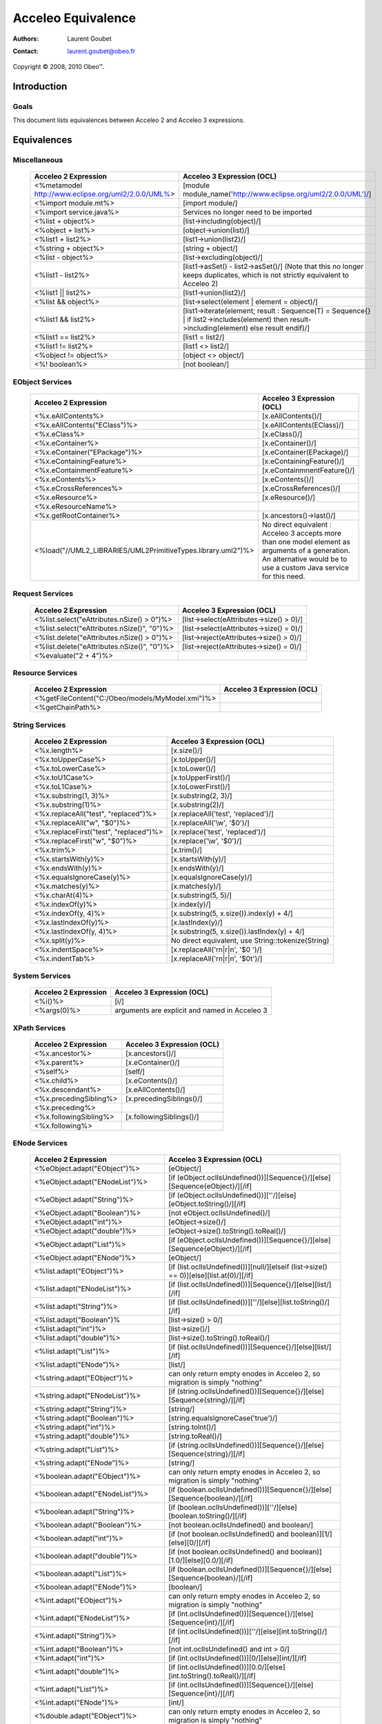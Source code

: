 ================================================================================
Acceleo Equivalence
================================================================================

:Authors:
	Laurent Goubet
:Contact:
	laurent.goubet@obeo.fr

Copyright |copy| 2008, 2010 Obeo\ |trade|.

.. |copy| unicode:: 0xA9 
.. |trade| unicode:: U+2122

Introduction
================================================================================

Goals
--------------------------------------------------------------------------------

This document lists equivalences between Acceleo 2 and Acceleo 3 expressions.


Equivalences
================================================================================

Miscellaneous
--------------------------------------------------------------------------------

   .. class:: exampletable
	
   +----------------------------------------------------------------+------------------------------------------------------------------------------------+
   | Acceleo 2 Expression                                           | Acceleo 3 Expression (OCL)                                                         |
   +================================================================+====================================================================================+
   | <%metamodel http://www.eclipse.org/uml2/2.0.0/UML%>            | [module module_name('http://www.eclipse.org/uml2/2.0.0/UML')/]                     |
   +----------------------------------------------------------------+------------------------------------------------------------------------------------+
   | <%import module.mt%>                                           | [import module/]                 	                                                 |
   +----------------------------------------------------------------+------------------------------------------------------------------------------------+
   | <%import service.java%>                                        | Services no longer need to be imported                                             |
   +----------------------------------------------------------------+------------------------------------------------------------------------------------+
   | <%list + object%>                                              | [list->including(object)/]                                                         |
   +----------------------------------------------------------------+------------------------------------------------------------------------------------+
   | <%object + list%>                                              | [object->union(list)/]                                                             |
   +----------------------------------------------------------------+------------------------------------------------------------------------------------+
   | <%list1 + list2%>                                              | [list1->union(list2)/]                                                             |
   +----------------------------------------------------------------+------------------------------------------------------------------------------------+
   | <%string + object%>                                            | [string + object/]                                                                 |
   +----------------------------------------------------------------+------------------------------------------------------------------------------------+
   | <%list - object%>                                              | [list->excluding(object)/]                                                         |
   +----------------------------------------------------------------+------------------------------------------------------------------------------------+
   | <%list1 - list2%>                                              | [list1->asSet() - list2->asSet()/]                                                 |
   |                                                                | (Note that this no longer keeps duplicates, which is not strictly equivalent to    |
   |                                                                | Acceleo 2)                                                                         |
   +----------------------------------------------------------------+------------------------------------------------------------------------------------+
   | <%list1 || list2%>                                             | [list1->union(list2)/]                                                             |
   +----------------------------------------------------------------+------------------------------------------------------------------------------------+
   | <%list && object%>                                             | [list->select(element \| element = object)/]                                       |
   +----------------------------------------------------------------+------------------------------------------------------------------------------------+
   | <%list1 && list2%>                                             | [list1->iterate(element; result : Sequence(T) = Sequence{} \|                      |
   |                                                                | if list2->includes(element) then result->including(element) else result endif)/]   |
   +----------------------------------------------------------------+------------------------------------------------------------------------------------+
   | <%list1 == list2%>                                             | [list1 = list2/]                                                                   |
   +----------------------------------------------------------------+------------------------------------------------------------------------------------+
   | <%list1 != list2%>                                             | [list1 <> list2/]                                                                  |
   +----------------------------------------------------------------+------------------------------------------------------------------------------------+
   | <%object != object%>                                           | [object <> object/]                                                                |
   +----------------------------------------------------------------+------------------------------------------------------------------------------------+
   | <%! boolean%>                                                  | [not boolean/]                                                                     |
   +----------------------------------------------------------------+------------------------------------------------------------------------------------+

EObject Services
--------------------------------------------------------------------------------

   .. class:: exampletable
   
   +----------------------------------------------------------------+----------------------------------------------------------------+
   | Acceleo 2 Expression                                           | Acceleo 3 Expression (OCL)                                     |
   +================================================================+================================================================+
   | <%x.eAllContents%>                                             | [x.eAllContents()/]                                            |
   +----------------------------------------------------------------+----------------------------------------------------------------+
   | <%x.eAllContents("EClass")%>                                   | [x.eAllContents(EClass)/]     	                             |
   +----------------------------------------------------------------+----------------------------------------------------------------+
   | <%x.eClass%>                                                   | [x.eClass()/]                                                  |
   +----------------------------------------------------------------+----------------------------------------------------------------+
   | <%x.eContainer%>                                               | [x.eContainer()/]                                              |
   +----------------------------------------------------------------+----------------------------------------------------------------+
   | <%x.eContainer("EPackage")%>                                   | [x.eContainer(EPackage)/]                                      |
   +----------------------------------------------------------------+----------------------------------------------------------------+
   | <%x.eContainingFeature%>                                       | [x.eContainingFeature()/]                                      |
   +----------------------------------------------------------------+----------------------------------------------------------------+
   | <%x.eContainmentFeature%>                                      | [x.eContainmnentFeature()/]                                    |
   +----------------------------------------------------------------+----------------------------------------------------------------+
   | <%x.eContents%>                                                | [x.eContents()/]                                               |
   +----------------------------------------------------------------+----------------------------------------------------------------+
   | <%x.eCrossReferences%>                                         | [x.eCrossReferences()/]                                        |
   +----------------------------------------------------------------+----------------------------------------------------------------+
   | <%x.eResource%>                                                | [x.eResource()/]                                               |
   +----------------------------------------------------------------+----------------------------------------------------------------+
   | <%x.eResourceName%>                                            |                                                                |
   +----------------------------------------------------------------+----------------------------------------------------------------+
   | <%x.getRootContainer%>                                         | [x.ancestors()->last()/]                                       |
   +----------------------------------------------------------------+----------------------------------------------------------------+
   | <%load("//UML2_LIBRARIES/UML2PrimitiveTypes.library.uml2")%>   | No direct equivalent : Acceleo 3 accepts more than one model   |
   |                                                                | element as arguments of a generation. An alternative would be  |
   |                                                                | to use a custom Java service for this need.                    |
   +----------------------------------------------------------------+----------------------------------------------------------------+

Request Services
--------------------------------------------------------------------------------

   .. class:: exampletable
   
   +----------------------------------------------------------------+----------------------------------------------------------------+
   | Acceleo 2 Expression                                           | Acceleo 3 Expression (OCL)                                     |
   +================================================================+================================================================+
   | <%list.select("eAttributes.nSize() > 0")%>                     | [list->select(eAttributes->size() > 0)/]                       |
   +----------------------------------------------------------------+----------------------------------------------------------------+
   | <%list.select("eAttributes.nSize()", "0")%>                    | [list->select(eAttributes->size() = 0)/]                       |
   +----------------------------------------------------------------+----------------------------------------------------------------+
   | <%list.delete("eAttributes.nSize() > 0")%>                     | [list->reject(eAttributes->size() > 0)/]                       |
   +----------------------------------------------------------------+----------------------------------------------------------------+
   | <%list.delete("eAttributes.nSize()", "0")%>                    | [list->reject(eAttributes->size() = 0)/]                       |
   +----------------------------------------------------------------+----------------------------------------------------------------+
   | <%evaluate("2 + 4")%>                                          |                                                                |
   +----------------------------------------------------------------+----------------------------------------------------------------+
   
Resource Services
--------------------------------------------------------------------------------

   .. class:: exampletable
   
   +----------------------------------------------------------------+----------------------------------------------------------------+
   | Acceleo 2 Expression                                           | Acceleo 3 Expression (OCL)                                     |
   +================================================================+================================================================+
   | <%getFileContent("C:/Obeo/models/MyModel.xmi")%>               |                                                                |
   +----------------------------------------------------------------+----------------------------------------------------------------+
   | <%getChainPath%>                                               |                                                                |
   +----------------------------------------------------------------+----------------------------------------------------------------+
   
String Services
--------------------------------------------------------------------------------

   .. class:: exampletable
   
   +----------------------------------------------------------------+----------------------------------------------------------------+
   | Acceleo 2 Expression                                           | Acceleo 3 Expression (OCL)                                     |
   +================================================================+================================================================+
   | <%x.length%>                                                   | [x.size()/]                                                    |
   +----------------------------------------------------------------+----------------------------------------------------------------+
   | <%x.toUpperCase%>                                              | [x.toUpper()/]                                                 |
   +----------------------------------------------------------------+----------------------------------------------------------------+
   | <%x.toLowerCase%>                                              | [x.toLower()/]                                                 |
   +----------------------------------------------------------------+----------------------------------------------------------------+
   | <%x.toU1Case%>                                                 | [x.toUpperFirst()/]                                            |
   +----------------------------------------------------------------+----------------------------------------------------------------+
   | <%x.toL1Case%>                                                 | [x.toLowerFirst()/]                                            |
   +----------------------------------------------------------------+----------------------------------------------------------------+
   | <%x.substring(1, 3)%>                                          | [x.substring(2, 3)/]                                           |
   +----------------------------------------------------------------+----------------------------------------------------------------+
   | <%x.substring(1)%>                                             | [x.substring(2)/]                                              |
   +----------------------------------------------------------------+----------------------------------------------------------------+
   | <%x.replaceAll("test", "replaced")%>                           | [x.replaceAll('test', 'replaced')/]                            |
   +----------------------------------------------------------------+----------------------------------------------------------------+
   | <%x.replaceAll("\w", "$0")%>                                   | [x.replaceAll('\\w', '$0')/]                                   |
   +----------------------------------------------------------------+----------------------------------------------------------------+   
   | <%x.replaceFirst("test", "replaced")%>                         | [x.replace('test', 'replaced')/]                               |
   +----------------------------------------------------------------+----------------------------------------------------------------+   
   | <%x.replaceFirst("\w", "$0")%>                                 | [x.replace('\\w', '$0')/]                                      |
   +----------------------------------------------------------------+----------------------------------------------------------------+   
   | <%x.trim%>                                                     | [x.trim()/]                                                    |
   +----------------------------------------------------------------+----------------------------------------------------------------+   
   | <%x.startsWith(y)%>                                            | [x.startsWith(y)/]                                             |
   +----------------------------------------------------------------+----------------------------------------------------------------+   
   | <%x.endsWith(y)%>                                              | [x.endsWith(y)/]                                               |
   +----------------------------------------------------------------+----------------------------------------------------------------+   
   | <%x.equalsIgnoreCase(y)%>                                      | [x.equalsIgnoreCase(y)/]                                       |
   +----------------------------------------------------------------+----------------------------------------------------------------+   
   | <%x.matches(y)%>                                               | [x.matches(y)/]                                                |
   +----------------------------------------------------------------+----------------------------------------------------------------+   
   | <%x.charAt(4)%>                                                | [x.substring(5, 5)/]                                           |
   +----------------------------------------------------------------+----------------------------------------------------------------+   
   | <%x.indexOf(y)%>                                               | [x.index(y)/]                                                  |
   +----------------------------------------------------------------+----------------------------------------------------------------+   
   | <%x.indexOf(y, 4)%>                                            | [x.substring(5, x.size()).index(y) + 4/]                       |
   +----------------------------------------------------------------+----------------------------------------------------------------+   
   | <%x.lastIndexOf(y)%>                                           | [x.lastIndex(y)/]                                              |
   +----------------------------------------------------------------+----------------------------------------------------------------+   
   | <%x.lastIndexOf(y, 4)%>                                        | [x.substring(5, x.size()).lastIndex(y) + 4/]                   |
   +----------------------------------------------------------------+----------------------------------------------------------------+   
   | <%x.split(y)%>                                                 | No direct equivalent, use String::tokenize(String)             |
   +----------------------------------------------------------------+----------------------------------------------------------------+   
   | <%x.indentSpace%>                                              | [x.replaceAll('\r\n|\r|\n', '$0 ')/]                           |
   +----------------------------------------------------------------+----------------------------------------------------------------+   
   | <%x.indentTab%>                                                | [x.replaceAll('\r\n|\r|\n', '$0\t')/]                          |
   +----------------------------------------------------------------+----------------------------------------------------------------+   
    
System Services
--------------------------------------------------------------------------------

   .. class:: exampletable
   
   +----------------------------------------------------------------+----------------------------------------------------------------+
   | Acceleo 2 Expression                                           | Acceleo 3 Expression (OCL)                                     |
   +================================================================+================================================================+
   | <%i()%>                                                        | [i/]                                                           |
   +----------------------------------------------------------------+----------------------------------------------------------------+
   | <%args(0)%>                                                    | arguments are explicit and named in Acceleo 3                  |
   +----------------------------------------------------------------+----------------------------------------------------------------+
   
XPath Services
--------------------------------------------------------------------------------

   .. class:: exampletable
   
   +----------------------------------------------------------------+----------------------------------------------------------------+
   | Acceleo 2 Expression                                           | Acceleo 3 Expression (OCL)                                     |
   +================================================================+================================================================+
   | <%x.ancestor%>                                                 | [x.ancestors()/]                                               |
   +----------------------------------------------------------------+----------------------------------------------------------------+
   | <%x.parent%>                                                   | [x.eContainer()/]                                              |
   +----------------------------------------------------------------+----------------------------------------------------------------+
   | <%self%>                                                       | [self/]                                                        |
   +----------------------------------------------------------------+----------------------------------------------------------------+
   | <%x.child%>                                                    | [x.eContents()/]                                               |
   +----------------------------------------------------------------+----------------------------------------------------------------+
   | <%x.descendant%>                                               | [x.eAllContents()/]                                            |
   +----------------------------------------------------------------+----------------------------------------------------------------+
   | <%x.precedingSibling%>                                         | [x.precedingSiblings()/]                                       |
   +----------------------------------------------------------------+----------------------------------------------------------------+
   | <%x.preceding%>                                                |                                                                |
   +----------------------------------------------------------------+----------------------------------------------------------------+
   | <%x.followingSibling%>                                         |[x.followingSiblings()/]                                        |
   +----------------------------------------------------------------+----------------------------------------------------------------+
   | <%x.following%>                                                |                                                                |
   +----------------------------------------------------------------+----------------------------------------------------------------+
   
   
ENode Services
--------------------------------------------------------------------------------

   .. class:: exampletable
   
   +----------------------------------------------------------------+-------------------------------------------------------------------------------------------+
   | Acceleo 2 Expression                                           | Acceleo 3 Expression (OCL)                                                                |
   +================================================================+===========================================================================================+
   | <%eObject.adapt("EObject")%>                                   | [eObject/]                                                                                |
   +----------------------------------------------------------------+-------------------------------------------------------------------------------------------+
   | <%eObject.adapt("ENodeList")%>                                 | [if (eObject.oclIsUndefined())][Sequence{}/][else][Sequence{eObject}/][/if]               |
   +----------------------------------------------------------------+-------------------------------------------------------------------------------------------+
   | <%eObject.adapt("String")%>                                    | [if (eObject.oclIsUndefined())][''/][else][eObject.toString()/][/if]                      |
   +----------------------------------------------------------------+-------------------------------------------------------------------------------------------+
   | <%eObject.adapt("Boolean")%>                                   | [not eObject.oclIsUndefined()/]                                                           |
   +----------------------------------------------------------------+-------------------------------------------------------------------------------------------+
   | <%eObject.adapt("int")%>                                       | [eObject->size()/]                                                                        |
   +----------------------------------------------------------------+-------------------------------------------------------------------------------------------+
   | <%eObject.adapt("double")%>                                    | [eObject->size().toString().toReal()/]                                                    |
   +----------------------------------------------------------------+-------------------------------------------------------------------------------------------+
   | <%eObject.adapt("List")%>                                      | [if (eObject.oclIsUndefined())][Sequence{}/][else][Sequence{eObject}/][/if]               |
   +----------------------------------------------------------------+-------------------------------------------------------------------------------------------+
   | <%eObject.adapt("ENode")%>                                     | [eObject/]                                                                                |
   +----------------------------------------------------------------+-------------------------------------------------------------------------------------------+
   | <%list.adapt("EObject")%>                                      | [if (list.oclIsUndefined())][null/][elseif (list->size() == 0)][else][list.at(0)/][/if]   |
   +----------------------------------------------------------------+-------------------------------------------------------------------------------------------+   
   | <%list.adapt("ENodeList")%>                                    | [if (list.oclIsUndefined())][Sequence{}/][else][list/][/if]                               |
   +----------------------------------------------------------------+-------------------------------------------------------------------------------------------+   
   | <%list.adapt("String")%>                                       | [if (list.oclIsUndefined())][''/][else][list.toString()/][/if]                            |
   +----------------------------------------------------------------+-------------------------------------------------------------------------------------------+   
   | <%list.adapt("Boolean")%                                       | [list->size() > 0/]                                                                       |
   +----------------------------------------------------------------+-------------------------------------------------------------------------------------------+   
   | <%list.adapt("int")%>                                          | [list->size()/]                                                                           |
   +----------------------------------------------------------------+-------------------------------------------------------------------------------------------+   
   | <%list.adapt("double")%>                                       | [list->size().toString().toReal()/]                                                       |
   +----------------------------------------------------------------+-------------------------------------------------------------------------------------------+   
   | <%list.adapt("List")%>                                         | [if (list.oclIsUndefined())][Sequence{}/][else][list/][/if]                               |
   +----------------------------------------------------------------+-------------------------------------------------------------------------------------------+   
   | <%list.adapt("ENode")%>                                        | [list/]                                                                                   |
   +----------------------------------------------------------------+-------------------------------------------------------------------------------------------+   
   | <%string.adapt("EObject")%>                                    | can only return empty enodes in Acceleo 2, so migration is simply "nothing"               |
   +----------------------------------------------------------------+-------------------------------------------------------------------------------------------+   
   | <%string.adapt("ENodeList")%>                                  | [if (string.oclIsUndefined())][Sequence{}/][else][Sequence{string}/][/if]                 |
   +----------------------------------------------------------------+-------------------------------------------------------------------------------------------+   
   | <%string.adapt("String")%>                                     | [string/]                                                                                 |
   +----------------------------------------------------------------+-------------------------------------------------------------------------------------------+   
   | <%string.adapt("Boolean")%>                                    | [string.equalsIgnoreCase('true')/]                                                        |
   +----------------------------------------------------------------+-------------------------------------------------------------------------------------------+   
   | <%string.adapt("int")%>                                        | [string.toInt()/]                                                                         |
   +----------------------------------------------------------------+-------------------------------------------------------------------------------------------+ 
   | <%string.adapt("double")%>                                     | [string.toReal()/]                                                                        |
   +----------------------------------------------------------------+-------------------------------------------------------------------------------------------+   
   | <%string.adapt("List")%>                                       | [if (string.oclIsUndefined())][Sequence{}/][else][Sequence{string}/][/if]                 |
   +----------------------------------------------------------------+-------------------------------------------------------------------------------------------+   
   | <%string.adapt("ENode")%>                                      | [string/]                                                                                 |
   +----------------------------------------------------------------+-------------------------------------------------------------------------------------------+   
   | <%boolean.adapt("EObject")%>                                   | can only return empty enodes in Acceleo 2, so migration is simply "nothing"               |
   +----------------------------------------------------------------+-------------------------------------------------------------------------------------------+   
   | <%boolean.adapt("ENodeList")%>                                 | [if (boolean.oclIsUndefined())][Sequence{}/][else][Sequence{boolean}/][/if]               |
   +----------------------------------------------------------------+-------------------------------------------------------------------------------------------+    
   | <%boolean.adapt("String")%>                                    | [if (boolean.oclIsUndefined())][''/][else][boolean.toString()/][/if]                      |
   +----------------------------------------------------------------+-------------------------------------------------------------------------------------------+    
   | <%boolean.adapt("Boolean")%>                                   | [not boolean.oclIsUndefined() and boolean/]                                               |
   +----------------------------------------------------------------+-------------------------------------------------------------------------------------------+    
   | <%boolean.adapt("int")%>                                       | [if (not boolean.oclIsUndefined() and boolean)][1/][else][0/][/if]                        |
   +----------------------------------------------------------------+-------------------------------------------------------------------------------------------+    
   | <%boolean.adapt("double")%>                                    | [if (not boolean.oclIsUndefined() and boolean)][1.0/][else][0.0/][/if]                    |
   +----------------------------------------------------------------+-------------------------------------------------------------------------------------------+    
   | <%boolean.adapt("List")%>                                      | [if (boolean.oclIsUndefined())][Sequence{}/][else][Sequence{boolean}/][/if]               |
   +----------------------------------------------------------------+-------------------------------------------------------------------------------------------+    
   | <%boolean.adapt("ENode")%>                                     | [boolean/]                                                                                |
   +----------------------------------------------------------------+-------------------------------------------------------------------------------------------+    
   | <%int.adapt("EObject")%>                                       | can only return empty enodes in Acceleo 2, so migration is simply "nothing"               |
   +----------------------------------------------------------------+-------------------------------------------------------------------------------------------+    
   | <%int.adapt("ENodeList")%>                                     | [if (int.oclIsUndefined())][Sequence{}/][else][Sequence{int}/][/if]                       |
   +----------------------------------------------------------------+-------------------------------------------------------------------------------------------+    
   | <%int.adapt("String")%>                                        | [if (int.oclIsUndefined())][''/][else][int.toString()/][/if]                              |
   +----------------------------------------------------------------+-------------------------------------------------------------------------------------------+    
   | <%int.adapt("Boolean")%>                                       | [not int.oclIsUndefined() and int > 0/]                                                   |
   +----------------------------------------------------------------+-------------------------------------------------------------------------------------------+    
   | <%int.adapt("int")%>                                           | [if (int.oclIsUndefined())][0/][else][int/][/if]                                          |
   +----------------------------------------------------------------+-------------------------------------------------------------------------------------------+    
   | <%int.adapt("double")%>                                        | [if (int.oclIsUndefined())][0.0/][else][int.toString().toReal()/][/if]                    |
   +----------------------------------------------------------------+-------------------------------------------------------------------------------------------+    
   | <%int.adapt("List")%>                                          | [if (int.oclIsUndefined())][Sequence{}/][else][Sequence{int}/][/if]                       |
   +----------------------------------------------------------------+-------------------------------------------------------------------------------------------+    
   | <%int.adapt("ENode")%>                                         | [int/]                                                                                    |
   +----------------------------------------------------------------+-------------------------------------------------------------------------------------------+    
   | <%double.adapt("EObject")%>                                    | can only return empty enodes in Acceleo 2, so migration is simply "nothing"               |
   +----------------------------------------------------------------+-------------------------------------------------------------------------------------------+    
   | <%double.adapt("ENodeList")%>                                  | [if (double.oclIsUndefined())][Sequence{}/][else][Sequence{double}/][/if]                 |
   +----------------------------------------------------------------+-------------------------------------------------------------------------------------------+    
   | <%double.adapt("String")%>                                     | [if (double.oclIsUndefined())][''/][else][double.toString()/][/if]                        |
   +----------------------------------------------------------------+-------------------------------------------------------------------------------------------+    
   | <%double.adapt("Boolean")%>                                    | [not double.oclIsUndefined() and double > 0/]                                             |
   +----------------------------------------------------------------+-------------------------------------------------------------------------------------------+    
   | <%double.adapt("int")%>                                        | [if (double.oclIsUndefined())][0/][else][double.toString().toInt()/][/if]                 |
   +----------------------------------------------------------------+-------------------------------------------------------------------------------------------+    
   | <%double.adapt("double")%>                                     | [if (double.oclIsUndefined())][0.0/][else][double/][/if]                                  |
   +----------------------------------------------------------------+-------------------------------------------------------------------------------------------+    
   | <%double.adapt("List")%>                                       | [if (double.oclIsUndefined())][Sequence{}/][else][Sequence{double}/][/if]                 |
   +----------------------------------------------------------------+-------------------------------------------------------------------------------------------+    
   | <%double.adapt("ENode")%>                                      | [double/]                                                                                 |
   +----------------------------------------------------------------+-------------------------------------------------------------------------------------------+    
   | <%list.cast("EClass")%>                                        | [list->select(not oclIsKindOf(EObject) or oclIsKindOf(EClass))/]                          |
   +----------------------------------------------------------------+-------------------------------------------------------------------------------------------+    
   | <%list.filter("EClass")%>                                      | [list->select(not oclIsKindOf(EObject) or oclIsKindOf(EClass))/]                          |
   +----------------------------------------------------------------+-------------------------------------------------------------------------------------------+    
   | <%current()%>                                                  | [self/]                                                                                   |
   +----------------------------------------------------------------+-------------------------------------------------------------------------------------------+    
   | <%current(1)%>                                                 | iterator variables are named in Acceleo 3                                                 |
   +----------------------------------------------------------------+-------------------------------------------------------------------------------------------+   
   | <%node.debug%>                                                 |                                                                                           |
   +----------------------------------------------------------------+-------------------------------------------------------------------------------------------+    
   | <%node.trace%>                                                 |                                                                                           |
   +----------------------------------------------------------------+-------------------------------------------------------------------------------------------+  
   | <%node.trace("name")%>                                         |                                                                                           |
   +----------------------------------------------------------------+-------------------------------------------------------------------------------------------+    
   | <%nPut("key", object)%>                                        |                                                                                           |
   +----------------------------------------------------------------+-------------------------------------------------------------------------------------------+  
   | <%nGet("key")%>                                                |                                                                                           |
   +----------------------------------------------------------------+-------------------------------------------------------------------------------------------+    
   | <%nPeek%>                                                      |                                                                                           |
   +----------------------------------------------------------------+-------------------------------------------------------------------------------------------+  
   | <%nPop%>                                                       |                                                                                           |
   +----------------------------------------------------------------+-------------------------------------------------------------------------------------------+    
   | <%nPush%>                                                      |                                                                                           |
   +----------------------------------------------------------------+-------------------------------------------------------------------------------------------+  
   | <%list.nMinimize%>                                             | [list->asOrderedSet()->asSequence()/]                                                     |
   +----------------------------------------------------------------+-------------------------------------------------------------------------------------------+    
   | <%list.minimize%>                                              | [list->asOrderedSet()->asSequence()/]                                                     |
   +----------------------------------------------------------------+-------------------------------------------------------------------------------------------+  
   | <%list.nContains(item)%>                                       | [list->includes(item)/]                                                                   |
   +----------------------------------------------------------------+-------------------------------------------------------------------------------------------+    
   | <%list.nFirst%>                                                | [list->first()/]                                                                          |
   +----------------------------------------------------------------+-------------------------------------------------------------------------------------------+  
   | <%list.nLast%>                                                 | [list->last()/]                                                                           |
   +----------------------------------------------------------------+-------------------------------------------------------------------------------------------+    
   | <%list.nGet(0)%>                                               | [list->at(0)/]                                                                            |
   +----------------------------------------------------------------+-------------------------------------------------------------------------------------------+  
   | <%list.nGet(0, 1)%>                                            | [list->subSequence(1, 2)/]                                                                |
   +----------------------------------------------------------------+-------------------------------------------------------------------------------------------+    
   | <%list.nReverse%>                                              | [list->reverse()/]                                                                        |
   +----------------------------------------------------------------+-------------------------------------------------------------------------------------------+  
   | <%list.reverse%>                                               | [list->reverse()/]                                                                        |
   +----------------------------------------------------------------+-------------------------------------------------------------------------------------------+    
   | <%list.nSize%>                                                 | [list->size()/]                                                                           |
   +----------------------------------------------------------------+-------------------------------------------------------------------------------------------+  
   | <%list.nSort%>                                                 | [list->sortedBy(toString())/]                                                             |
   +----------------------------------------------------------------+-------------------------------------------------------------------------------------------+    
   | <%list.nSort(name)%>                                           | [list->sortedBy(name)/]                                                                   |
   +----------------------------------------------------------------+-------------------------------------------------------------------------------------------+   
   | <%list.sort%>                                                  | [list->sortedBy(toString())->asOrderedSet()->asSequence()/]                               |
   +----------------------------------------------------------------+-------------------------------------------------------------------------------------------+    
   | <%list.sort(name)%>                                            | [list->sortedBy(name)->asOrderedSet()->asSequence()/]                                     |
   +----------------------------------------------------------------+-------------------------------------------------------------------------------------------+ 
   | <%list.sep(",")%>                                              | [list->sep(',')/]                                                                         |
   +----------------------------------------------------------------+-------------------------------------------------------------------------------------------+    
   | <%list.sepStr(",")%>                                           | [list->sep(',')/]                                                                         |
   +----------------------------------------------------------------+-------------------------------------------------------------------------------------------+ 
   | <%node.toString%>                                              | [node.toString()/]                                                                        |
   +----------------------------------------------------------------+-------------------------------------------------------------------------------------------+    
   | <%eObject.until("eContainer", "EClass")%>                      |                                                                                           |
   +----------------------------------------------------------------+-------------------------------------------------------------------------------------------+ 
   
Context Services
--------------------------------------------------------------------------------

   .. class:: exampletable
   
   +----------------------------------------------------------------+----------------------------------------------------------------+
   | Acceleo 2 Expression                                           | Acceleo 3 Expression (OCL)                                     |
   +================================================================+================================================================+
   | <%get("key")%>                                                 |                                                                |
   +----------------------------------------------------------------+----------------------------------------------------------------+
   | <%peek%>                                                       |                                                                |
   +----------------------------------------------------------------+----------------------------------------------------------------+
   | <%pop%>                                                        |                                                                |
   +----------------------------------------------------------------+----------------------------------------------------------------+
   | <%push%>                                                       |                                                                |
   +----------------------------------------------------------------+----------------------------------------------------------------+
   | <%put("key", object)                                           |                                                                |
   +----------------------------------------------------------------+----------------------------------------------------------------+ 

Properties Services
--------------------------------------------------------------------------------

   .. class:: exampletable
   
   +----------------------------------------------------------------+----------------------------------------------------------------+
   | Acceleo 2 Expression                                           | Acceleo 3 Expression (OCL)                                     |
   +================================================================+================================================================+
   | <%getBestProperty("partial.key")%>                             |                                                                |
   +----------------------------------------------------------------+----------------------------------------------------------------+
   | <%getProperty("key")%>                                         | [getProperty('key')/]                                          |
   +----------------------------------------------------------------+----------------------------------------------------------------+
   | <%getProperty("propertiesFile", "key")%>                       | [getProperty('propertiesFile', 'key')/]                        |
   +----------------------------------------------------------------+----------------------------------------------------------------+
